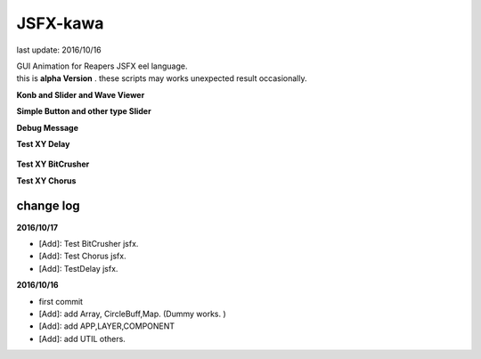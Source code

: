 JSFX-kawa
################################################################################
last update: 2016/10/16


| GUI Animation for Reapers JSFX eel language.
| this is  **alpha Version** .  these scripts  may  works unexpected result occasionally.

**Konb and Slider and Wave Viewer**

.. image:: https://bitbucket.org/kawaCat/jsfx-kawa/wiki/img/img/JSFX-test02.gif

**Simple Button and other type Slider**

.. image:: https://bitbucket.org/kawaCat/jsfx-kawa/wiki/img/JSFX-test03.gif

**Debug Message**

.. image:: https://bitbucket.org/kawaCat/jsfx-kawa/wiki/img/JSFX-test01.gif

**Test XY Delay**

    .. image:: https://bitbucket.org/kawaCat/jsfx-kawa/wiki/img/kawa_TestDelay.PNG
        :width: 400px

**Test XY BitCrusher**

.. image:: https://bitbucket.org/kawaCat/jsfx-kawa/wiki/img/kawa_Test_bitCrusher.PNG
    :width: 400px

**Test XY Chorus**

.. image:: https://bitbucket.org/kawaCat/jsfx-kawa/wiki/img/kawa_TestChorus.PNG
    :width: 400px


change log
================================================================================

**2016/10/17**

* [Add]: Test BitCrusher jsfx.
* [Add]: Test Chorus jsfx.
* [Add]: TestDelay jsfx.


**2016/10/16**

* first commit
* [Add]: add Array, CircleBuff,Map. (Dummy works. )
* [Add]: add APP,LAYER,COMPONENT
* [Add]: add UTIL others.
